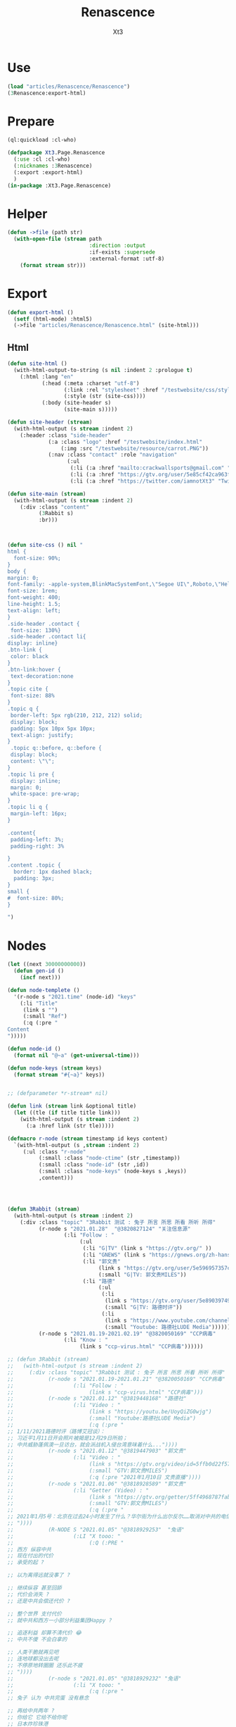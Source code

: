 #+TITLE: Renascence
#+AUTHOR: Xt3

* Use
#+BEGIN_SRC lisp
(load "articles/Renascence/Renascence")
(3Renascence:export-html)
#+END_SRC
* Prepare
#+BEGIN_SRC lisp :tangle yes
(ql:quickload :cl-who)

(defpackage Xt3.Page.Renascence
  (:use :cl :cl-who)
  (:nicknames :3Renascence)
  (:export :export-html)
  )
(in-package :Xt3.Page.Renascence)

#+END_SRC


* Helper
#+BEGIN_SRC lisp :tangle yes
(defun ->file (path str)
  (with-open-file (stream path
                          :direction :output
                          :if-exists :supersede
                          :external-format :utf-8)
    (format stream str)))
#+END_SRC

* Export
#+BEGIN_SRC lisp :tangle yes
(defun export-html ()
  (setf (html-mode) :html5)
  (->file "articles/Renascence/Renascence.html" (site-html)))

#+END_SRC
** Html
#+BEGIN_SRC lisp :tangle yes
(defun site-html ()
  (with-html-output-to-string (s nil :indent 2 :prologue t)
    (:html :lang "en"
           (:head (:meta :charset "utf-8")
                  (:link :rel "stylesheet" :href "/testwebsite/css/style.css")
                  (:style (str (site-css))))
           (:body (site-header s)
                  (site-main s)))))

(defun site-header (stream)
  (with-html-output (s stream :indent 2)
    (:header :class "side-header"
             (:a :class "logo" :href "/testwebsite/index.html"
                 (:img :src "/testwebsite/resource/carrot.PNG"))
             (:nav :class "contact" :role "navigation"
                   (:ul
                    (:li (:a :href "mailto:crackwallsports@gmail.com" "Email"))
                    (:li (:a :href "https://gtv.org/user/5e85cf42ca963f510b635c44"  "G|TV"))
                    (:li (:a :href "https://twitter.com/iamnotXt3" "Twitter")))))))

(defun site-main (stream)
  (with-html-output (s stream :indent 2)
    (:div :class "content"
          (3Rabbit s)
          :br)))



(defun site-css () nil "
html {
  font-size: 90%;
}
body {
margin: 0;
font-family: -apple-system,BlinkMacSystemFont,\"Segoe UI\",Roboto,\"Helvetica Neue\",Arial,sans-serif,\"Apple Color Emoji\",\"Segoe UI Emoji\",\"Segoe UI Symbol\",\"Noto Color Emoji\";
font-size: 1rem;
font-weight: 400;
line-height: 1.5;
text-align: left;
}
.side-header .contact {
 font-size: 130%}
.side-header .contact li{
display: inline}
.btn-link {
 color: black
}
.btn-link:hover {
 text-decoration:none
}
.topic cite {
 font-size: 88%
}
.topic q {
 border-left: 5px rgb(210, 212, 212) solid;
 display: block;
 padding: 5px 10px 5px 10px;
 text-align: justify;
}
 .topic q::before, q::before {
 display: block;
 content: \"\";
}
.topic li pre {
 display: inline;
 margin: 0;
 white-space: pre-wrap;
}
.topic li q {
 margin-left: 16px;
}

.content{
 padding-left: 3%;
 padding-right: 3%

}
.content .topic {
  border: 1px dashed black;
  padding: 3px;
}
small {
#  font-size: 80%;
}

")

#+END_SRC
* Nodes
#+BEGIN_SRC lisp :tangle yes
(let ((next 30000000000))
  (defun gen-id ()
    (incf next)))

(defun node-templete ()
  '(r-node s "2021.time" (node-id) "keys"
    (:li "Title"
     (link s "")
     (:small "Ref")
     (:q (:pre "
Content
")))))

(defun node-id ()
  (format nil "@~a" (get-universal-time)))

(defun node-keys (stream keys)
  (format stream "#{~a}" keys))


;; (defparameter *r-stream* nil)

(defun link (stream link &optional title)
  (let ((tle (if title title link)))
    (with-html-output (s stream :indent 2)
      (:a :href link (str tle)))))

(defmacro r-node (stream timestamp id keys content)
  `(with-html-output (s ,stream :indent 2)
     (:ul :class "r-node"
          (:small :class "node-ctime" (str ,timestamp))
          (:small :class "node-id" (str ,id))
          (:small :class "node-keys" (node-keys s ,keys))
          ,content)))




(defun 3Rabbit (stream)
  (with-html-output (s stream :indent 2)
    (:div :class "topic" "3Rabbit 测试 : 兔子 所言 所思 所看 所听 所得"
          (r-node s "2021.01.28"  "@3820827124" "关注信息源"
                  (:li "Follow : "
                       (:ul
                        (:li "G|TV" (link s "https://gtv.org/" ))
                        (:li "GNEWS" (link s "https://gnews.org/zh-hans/"))
                        (:li "郭文贵"
                             (link s "https://gtv.org/user/5e596957357cc612d35a8044")
                             (:small "G|TV: 郭文贵MILES"))
                        (:li "路德"
                             (:ul
                              (:li
                               (link s "https://gtv.org/user/5e890397490f470e21d37b24")
                               (:small "G|TV: 路德时评"))
                              (:li
                               (link s "https://www.youtube.com/channel/UCm3Ysfy0iXhGbIDTNNwLqbQ/featured")
                               (:small "Youtube: 路德社LUDE Media")))))))
          (r-node s "2021.01.19-2021.02.19" "@3820050169" "CCP病毒"
                  (:li "Know : "
                       (link s "ccp-virus.html" "CCP病毒"))))))

;; (defun 3Rabbit (stream)
;;   (with-html-output (s stream :indent 2)
;;     (:div :class "topic" "3Rabbit 测试 : 兔子 所言 所思 所看 所听 所得"
;;           (r-node s "2021.01.19-2021.01.21" "@3820050169" "CCP病毒"
;;                   (:li "Follow : "
;;                        (link s "ccp-virus.html" "CCP病毒")))
;;           (r-node s "2021.01.12" "@3819448168" "路德社"
;;                   (:li "Video : "
;;                        (link s "https://youtu.be/UoyQiZG0wjg")
;;                        (:small "Youtube:路德社LUDE Media")
;;                        (:q (:pre "
;; 1/11/2021路德时评（路博艾冠谈）：
;; 习近平1月11日开会照片被揭是12月29日所拍；
;; 中共威胁蓬佩澳一旦访台，就会派战机入侵台湾意味着什么..."))))
;;           (r-node s "2021.01.12" "@3819447903" "郭文贵"
;;                   (:li "Video : "
;;                        (link s "https://gtv.org/video/id=5ffb0d22f579a75e0bcf7288")
;;                        (:small "GTV:郭文贵MILES")
;;                        (:q (:pre "2021年1月10日 文贵直播"))))
;;           (r-node s "2021.01.06" "@3818928589" "郭文贵"
;;                   (:li "Getter (Video) : "
;;                        (link s "https://gtv.org/getter/5ff4968787fabe2daf31075b")
;;                        (:small "GTV:郭文贵MILES")
;;                        (:q (:pre "
;; 2021年1月5号：北京在过去24小时发生了什么？华尔街为什么出尔反尔……取消对中共的电信公司的制裁，一切都已经开始！
;; "))))
;;           (R-NODE S "2021.01.05" "@3818929253"  "兔语"
;;                   (:LI "X tooo: "
;;                        (:Q (:PRE "
;; 西方 纵容中共
;; 现在付出的代价
;; 承受的起 ?

;; 以为离得远就没事了 ?

;; 继续纵容 甚至回舔
;; 代价会消失 ?
;; 还是中共会偿还代价 ?

;; 整个世界 支付代价
;; 就中共和西方一小部分利益集团Happy ?

;; 追逐利益 却算不清代价 😂
;; 中共不傻 不会白拿的

;; 人类干脆就再见吧
;; 连地球都没出去呢
;; 不停原地转圈圈 还乐此不疲
;; "))))
;;           (r-node s "2021.01.05" "@3818929232" "兔语"
;;                   (:li "X tooo: "
;;                        (:q (:pre "
;; 兔子 认为 中共完蛋 没有悬念

;; 再给中共两年 ?
;; 你给它 它给不给你呢
;; 日本炸珍珠港
;; 明知道打不了 还打
;; 不是为赢 而为拖时间 增加变数
;; 若美国发生了别的事
;; 自然灾害 内乱 等
;; 而不能继续战斗 也是有可能的
;; 只是当时没发生

;; 中共是有目的的
;; 你给它几年
;; 它更加隐忍 而“厚积薄发”
;; 现在的代价都付不起呢
;; "))))
;;           (r-node s "2021.01.04" "@3818928509" "路德社"
;;                   (:li "Video: " (link s "https://youtu.be/X6wQ4zzRs7U")
;;                        (:small "Youtube:路德社LUDE Media")
;;                        (:q (:pre "
;; 1/3/2021 路德时评（路博艾冠谈）：
;; 美国家安全副顾问博明正式告诉英国官员病毒来自中共实验室意味着什么？
;; 新华社副社长熊向晖之女怎么说？
;; 更多议员宣布支持克鲁兹的1月6日声明意味着什么？
;; "))))
;;           (r-node s "2021.01.04" "@3818928498" "郭文贵"
;;                   (:li "Getter (Video) : "
;;                        (link s "https://gtv.org/getter/5ff1d5fd87fabe2daf2fdc75")
;;                        (:small "GTV:郭文贵MILES")
;;                        (:q (:pre "
;; 2021年1月3号：爆料革命又为美国做出了巨大贡献。唯真不破就是爆料革命百战百胜的法宝……爆料革命的跟随者将如海啸般的爆发，一切都已经开始！
;; "))))
;;           (r-node s "2021.01.03" "@3818928487" "兔语"
;;                   (:li "X tooo: "
;;                        (:q (:pre "
;; 兔子 新年问候 😄
;; 愿人生平等 望众生平安
;; 希望")))))))


#+END_SRC

